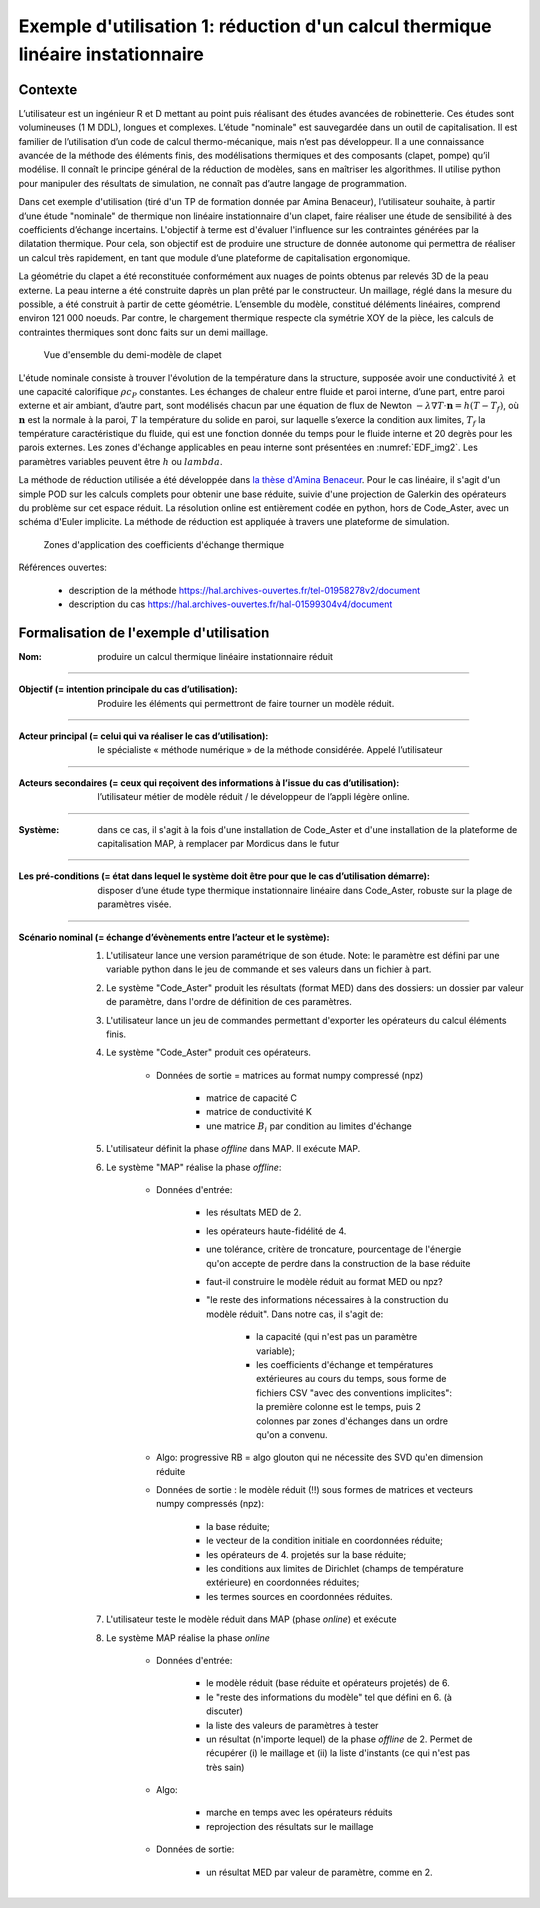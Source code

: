 .. _linear-thermics-MAP:

Exemple d'utilisation 1: réduction d'un calcul thermique linéaire instationnaire
================================================================================


Contexte
--------

L’utilisateur est un ingénieur R et D mettant au point puis réalisant des études avancées de robinetterie. Ces études sont volumineuses (1 M DDL), longues et complexes. L’étude "nominale" est sauvegardée dans un outil de capitalisation. Il est familier de l’utilisation d’un code de calcul thermo-mécanique, mais n’est pas développeur. Il a une connaissance avancée de la méthode des éléments finis, des modélisations thermiques et des composants (clapet, pompe) qu’il modélise. Il connaît le principe général de la réduction de modèles, sans en maîtriser les algorithmes. Il utilise python pour manipuler des résultats de simulation, ne connaît pas d’autre langage de programmation. 

Dans cet exemple d'utilisation (tiré d'un TP de formation donnée par Amina Benaceur), l’utilisateur souhaite, à partir d’une étude "nominale" de thermique non linéaire instationnaire d'un clapet, faire réaliser une étude de sensibilité à des coefficients d’échange incertains. L'objectif à terme est d'évaluer l'influence sur les contraintes générées par la dilatation thermique. Pour cela, son objectif est de produire une structure de donnée autonome qui permettra de réaliser un calcul très rapidement, en tant que module d’une plateforme de capitalisation ergonomique.

La géométrie du clapet a été reconstituée conformément aux nuages de points obtenus par relevés 3D de la peau externe. La peau interne a été construite daprès un plan prêté par le constructeur. Un
maillage, réglé dans la mesure du possible, a été construit à partir de cette géométrie. L’ensemble du modèle, constitué déléments linéaires, comprend environ 121 000 noeuds. Par contre, le chargement
thermique respecte cla symétrie XOY de la pièce, les calculs de contraintes thermiques sont donc faits sur un demi maillage.

.. _EDF_img1:
.. figure:: img1.pdf

    Vue d'ensemble du demi-modèle de clapet

L'étude nominale consiste à trouver l'évolution de la température dans la structure, supposée avoir une conductivité :math:`\lambda` et une capacité calorifique :math:`\rho c_P` constantes. Les échanges de chaleur entre fluide et paroi interne, d’une part, entre paroi externe et air ambiant, d’autre part, sont modélisés chacun par une équation de flux de Newton :math:`-\lambda \nabla T \cdot \mathbf{n} = h ( T - T_f )`, où :math:`\mathbf{n}` est la normale à la paroi, :math:`T` la température du solide en paroi, sur laquelle s’exerce la condition aux limites, :math:`T_f` la température caractéristique du fluide, qui est une fonction donnée du temps pour le fluide interne et 20 degrès pour les parois externes. Les zones d'échange applicables en peau interne sont présentées en :numref:`EDF_img2`. Les paramètres variables peuvent être :math:`h` ou :math:`lambda`.

La méthode de réduction utilisée a été développée dans `la thèse d'Amina Benaceur <https://hal.archives-ouvertes.fr/tel-01958278v2/document>`_. Pour le cas linéaire, il s'agit d'un simple POD sur les calculs complets pour obtenir une base réduite, suivie d'une projection de Galerkin des opérateurs du problème sur cet espace réduit. La résolution online est entièrement codée en python, hors de Code_Aster, avec un schéma d'Euler implicite. La méthode de réduction est appliquée à travers une plateforme de simulation.


.. _EDF_img2:
.. figure:: img2.pdf

    Zones d'application des coefficients d'échange thermique

Références ouvertes: 

   * description de la méthode https://hal.archives-ouvertes.fr/tel-01958278v2/document

   * description du cas https://hal.archives-ouvertes.fr/hal-01599304v4/document

 
.. todo::

   Ce cas d'usage est le plus simple parmi ceux développés dans ce cadre pour la thermique. On trouvera également dans ces références des méthodes EIM appliquée de manière gloutonne (réduisant ainsi le coût de la phase *offline*) pour la réduction de problèmes de thermique non-linéaire. Des cas d'usage plus élaborés en thermique non linéaire devront être rédigés.


Formalisation de l'exemple d'utilisation
----------------------------------------


.. sous forme de liste de définition

:Nom: produire un calcul thermique linéaire instationnaire réduit

----

:Objectif (= intention principale du cas d’utilisation): Produire les éléments qui permettront de faire tourner un modèle réduit.

----

:Acteur principal (= celui qui va réaliser le cas d’utilisation): le spécialiste « méthode numérique » de la méthode considérée. Appelé l’utilisateur

----

:Acteurs secondaires (= ceux qui reçoivent des informations à l’issue du cas d’utilisation): l’utilisateur métier de modèle réduit / le développeur de l’appli légère online.

----

:Système: dans ce cas, il s'agit à la fois d'une installation de Code_Aster et d'une installation de la plateforme de capitalisation MAP, à remplacer par Mordicus dans le futur

----

:Les pré-conditions (= état dans lequel le système doit être pour que le cas d’utilisation démarre): disposer d’une étude type thermique instationnaire linéaire dans Code_Aster, robuste sur la plage de paramètres visée.

----

:Scénario nominal (= échange d’évènements entre l’acteur et le système):

    #. L'utilisateur lance une version paramétrique de son étude. Note: le paramètre est défini par une variable python dans le jeu de commande et ses valeurs dans un fichier à part.

    #. Le système "Code_Aster" produit les résultats (format MED) dans des dossiers: un dossier par valeur de paramètre, dans l'ordre de définition de ces paramètres.

    #. L'utilisateur lance un jeu de commandes permettant d'exporter les opérateurs du calcul éléments finis.

    #. Le système "Code_Aster" produit ces opérateurs.

        * Données de sortie = matrices au format numpy compressé (npz)

            - matrice de capacité C

            - matrice de conductivité K

            - une matrice :math:`B_i` par condition au limites d'échange

    #. L'utilisateur définit la phase *offline* dans MAP. Il exécute MAP.

    #. Le système "MAP" réalise la phase *offline*:

        * Données d'entrée:
        
            - les résultats MED de 2.

            - les opérateurs haute-fidélité de 4.

            - une tolérance, critère de troncature, pourcentage de l'énergie qu'on accepte de perdre dans la construction de la base réduite

            - faut-il construire le modèle réduit au format MED ou npz?

            - "le reste des informations nécessaires à la construction du modèle réduit". Dans notre cas, il s'agit de:

               * la capacité (qui n'est pas un paramètre variable);

               * les coefficients d'échange et températures extérieures au cours du temps, sous forme de fichiers CSV "avec des conventions implicites": la première colonne est le temps, puis 2 colonnes par zones d'échanges dans un ordre qu'on a convenu.

        * Algo: progressive RB = algo glouton qui ne nécessite des SVD qu'en dimension réduite

        * Données de sortie : le modèle réduit (!!) sous formes de matrices et vecteurs numpy compressés (npz):

            - la base réduite;

            - le vecteur de la condition initiale en coordonnées réduite;

            - les opérateurs de 4. projetés sur la base réduite;

            - les conditions aux limites de Dirichlet (champs de température extérieure) en coordonnées réduites;

            - les termes sources en coordonnées réduites.

    #. L'utilisateur teste le modèle réduit dans MAP (phase *online*) et exécute

    #. Le système MAP réalise la phase *online*

        * Données d'entrée:

            - le modèle réduit (base réduite et opérateurs projetés) de 6.

            - le "reste des informations du modèle" tel que défini en 6. (à discuter)

            - la liste des valeurs de paramètres à tester

            - un résultat (n'importe lequel) de la phase *offline* de 2. Permet de récupérer (i) le maillage et (ii) la liste d'instants (ce qui n'est pas très sain)

        * Algo:

            - marche en temps avec les opérateurs réduits

            - reprojection des résultats sur le maillage

        * Données de sortie:

            - un résultat MED par valeur de paramètre, comme en 2.
